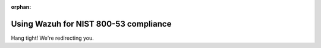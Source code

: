 :orphan:

Using Wazuh for NIST 800-53 compliance
======================================

Hang tight! We're redirecting you.
